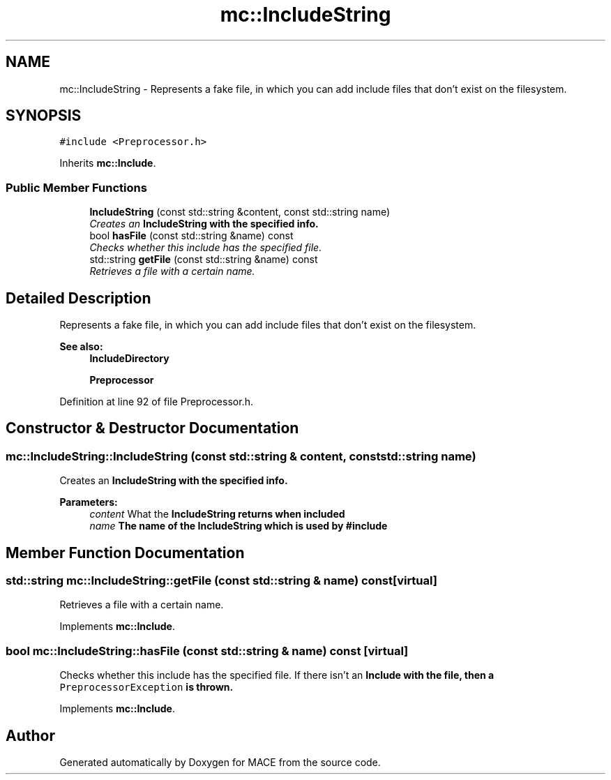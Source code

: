.TH "mc::IncludeString" 3 "Sun Dec 11 2016" "Version Alpha" "MACE" \" -*- nroff -*-
.ad l
.nh
.SH NAME
mc::IncludeString \- Represents a fake file, in which you can add include files that don't exist on the filesystem\&.  

.SH SYNOPSIS
.br
.PP
.PP
\fC#include <Preprocessor\&.h>\fP
.PP
Inherits \fBmc::Include\fP\&.
.SS "Public Member Functions"

.in +1c
.ti -1c
.RI "\fBIncludeString\fP (const std::string &content, const std::string name)"
.br
.RI "\fICreates an \fC\fBIncludeString\fP\fP with the specified info\&. \fP"
.ti -1c
.RI "bool \fBhasFile\fP (const std::string &name) const "
.br
.RI "\fIChecks whether this include has the specified file\&. \fP"
.ti -1c
.RI "std::string \fBgetFile\fP (const std::string &name) const "
.br
.RI "\fIRetrieves a file with a certain name\&. \fP"
.in -1c
.SH "Detailed Description"
.PP 
Represents a fake file, in which you can add include files that don't exist on the filesystem\&. 


.PP
\fBSee also:\fP
.RS 4
\fBIncludeDirectory\fP 
.PP
\fBPreprocessor\fP 
.RE
.PP

.PP
Definition at line 92 of file Preprocessor\&.h\&.
.SH "Constructor & Destructor Documentation"
.PP 
.SS "mc::IncludeString::IncludeString (const std::string & content, const std::string name)"

.PP
Creates an \fC\fBIncludeString\fP\fP with the specified info\&. 
.PP
\fBParameters:\fP
.RS 4
\fIcontent\fP What the \fC\fBIncludeString\fP\fP returns when included 
.br
\fIname\fP The name of the \fC\fBIncludeString\fP\fP which is used by #include 
.RE
.PP

.SH "Member Function Documentation"
.PP 
.SS "std::string mc::IncludeString::getFile (const std::string & name) const\fC [virtual]\fP"

.PP
Retrieves a file with a certain name\&. 
.PP
Implements \fBmc::Include\fP\&.
.SS "bool mc::IncludeString::hasFile (const std::string & name) const\fC [virtual]\fP"

.PP
Checks whether this include has the specified file\&. If there isn't an \fC\fBInclude\fP\fP with the file, then a \fCPreprocessorException\fP is thrown\&. 
.PP
Implements \fBmc::Include\fP\&.

.SH "Author"
.PP 
Generated automatically by Doxygen for MACE from the source code\&.
